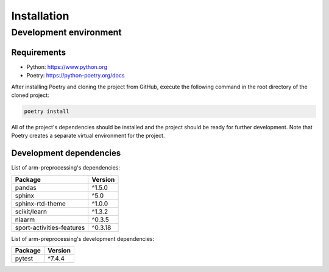 Installation
============

Development environment
-----------------------

Requirements
~~~~~~~~~~~~

- Python: https://www.python.org
- Poetry: https://python-poetry.org/docs

After installing Poetry and cloning the project from GitHub, execute the following command in the root directory of the cloned project:

.. code:: sh

    poetry install

All of the project's dependencies should be installed and the project should be ready for further development. Note that Poetry creates a separate virtual environment for the project.

Development dependencies
~~~~~~~~~~~~~~~~~~~~~~~~

List of arm-preprocessing's dependencies:

+---------------------------+----------------------+
| Package                   | Version              |
+===========================+======================+
| pandas                    | ^1.5.0               |
+---------------------------+----------------------+
| sphinx                    | ^5.0                 |
+---------------------------+----------------------+
| sphinx-rtd-theme          | ^1.0.0               |
+---------------------------+----------------------+
| scikit/learn              | ^1.3.2               |
+---------------------------+----------------------+
| niaarm                    | ^0.3.5               |
+---------------------------+----------------------+
| sport-activities-features | ^0.3.18              |
+---------------------------+----------------------+

List of arm-preprocessing's development dependencies:

+----------------------+----------------------+
| Package              | Version              |
+======================+======================+
| pytest               | ^7.4.4               |
+----------------------+----------------------+